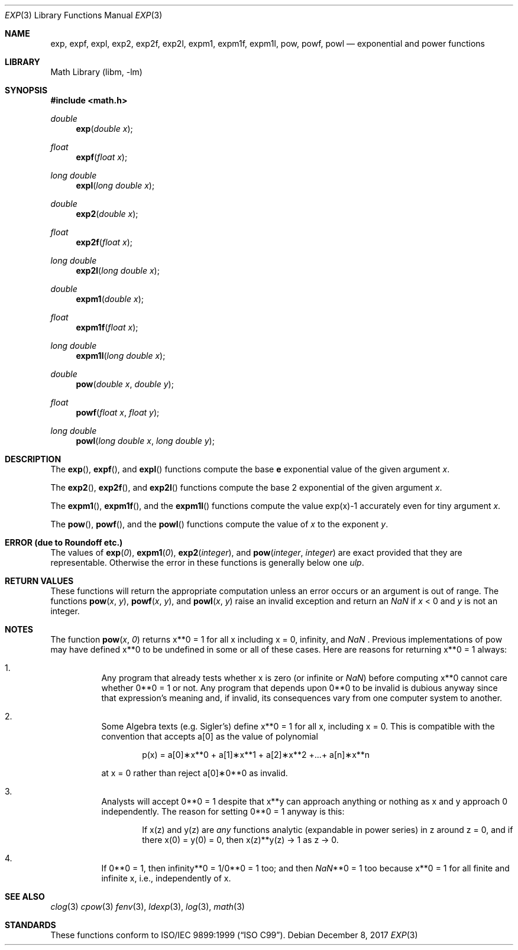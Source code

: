 .\" Copyright (c) 1985, 1991 Regents of the University of California.
.\" All rights reserved.
.\"
.\" Redistribution and use in source and binary forms, with or without
.\" modification, are permitted provided that the following conditions
.\" are met:
.\" 1. Redistributions of source code must retain the above copyright
.\"    notice, this list of conditions and the following disclaimer.
.\" 2. Redistributions in binary form must reproduce the above copyright
.\"    notice, this list of conditions and the following disclaimer in the
.\"    documentation and/or other materials provided with the distribution.
.\" 3. Neither the name of the University nor the names of its contributors
.\"    may be used to endorse or promote products derived from this software
.\"    without specific prior written permission.
.\"
.\" THIS SOFTWARE IS PROVIDED BY THE REGENTS AND CONTRIBUTORS ``AS IS'' AND
.\" ANY EXPRESS OR IMPLIED WARRANTIES, INCLUDING, BUT NOT LIMITED TO, THE
.\" IMPLIED WARRANTIES OF MERCHANTABILITY AND FITNESS FOR A PARTICULAR PURPOSE
.\" ARE DISCLAIMED.  IN NO EVENT SHALL THE REGENTS OR CONTRIBUTORS BE LIABLE
.\" FOR ANY DIRECT, INDIRECT, INCIDENTAL, SPECIAL, EXEMPLARY, OR CONSEQUENTIAL
.\" DAMAGES (INCLUDING, BUT NOT LIMITED TO, PROCUREMENT OF SUBSTITUTE GOODS
.\" OR SERVICES; LOSS OF USE, DATA, OR PROFITS; OR BUSINESS INTERRUPTION)
.\" HOWEVER CAUSED AND ON ANY THEORY OF LIABILITY, WHETHER IN CONTRACT, STRICT
.\" LIABILITY, OR TORT (INCLUDING NEGLIGENCE OR OTHERWISE) ARISING IN ANY WAY
.\" OUT OF THE USE OF THIS SOFTWARE, EVEN IF ADVISED OF THE POSSIBILITY OF
.\" SUCH DAMAGE.
.\"
.\"     from: @(#)exp.3	6.12 (Berkeley) 7/31/91
.\" $FreeBSD: stable/12/lib/msun/man/exp.3 336563 2018-07-20 18:27:30Z dim $
.\"
.Dd December 8, 2017
.Dt EXP 3
.Os
.Sh NAME
.Nm exp ,
.Nm expf ,
.Nm expl ,
.\" The sorting error is intentional.  exp, expf, and expl should be adjacent.
.Nm exp2 ,
.Nm exp2f ,
.Nm exp2l ,
.Nm expm1 ,
.Nm expm1f ,
.Nm expm1l ,
.Nm pow ,
.Nm powf ,
.Nm powl
.Nd exponential and power functions
.Sh LIBRARY
.Lb libm
.Sh SYNOPSIS
.In math.h
.Ft double
.Fn exp "double x"
.Ft float
.Fn expf "float x"
.Ft long double
.Fn expl "long double x"
.Ft double
.Fn exp2 "double x"
.Ft float
.Fn exp2f "float x"
.Ft long double
.Fn exp2l "long double x"
.Ft double
.Fn expm1 "double x"
.Ft float
.Fn expm1f "float x"
.Ft long double
.Fn expm1l "long double x"
.Ft double
.Fn pow "double x" "double y"
.Ft float
.Fn powf "float x" "float y"
.Ft long double
.Fn powl "long double x" "long double y"
.Sh DESCRIPTION
The
.Fn exp ,
.Fn expf ,
and
.Fn expl
functions compute the base
.Ms e
exponential value of the given argument
.Fa x .
.Pp
The
.Fn exp2 ,
.Fn exp2f ,
and
.Fn exp2l
functions compute the base 2 exponential of the given argument
.Fa x .
.Pp
The
.Fn expm1 ,
.Fn expm1f ,
and the
.Fn expm1l
functions compute the value exp(x)\-1 accurately even for tiny argument
.Fa x .
.Pp
The
.Fn pow ,
.Fn powf ,
and the
.Fn powl
functions compute the value
of
.Ar x
to the exponent
.Ar y .
.Sh ERROR (due to Roundoff etc.)
The values of
.Fn exp 0 ,
.Fn expm1 0 ,
.Fn exp2 integer ,
and
.Fn pow integer integer
are exact provided that they are representable.
.\" XXX Is this really true for pow()?
Otherwise the error in these functions is generally below one
.Em ulp .
.Sh RETURN VALUES
These functions will return the appropriate computation unless an error
occurs or an argument is out of range.
The functions
.Fn pow x y ,
.Fn powf x y ,
and
.Fn powl x y
raise an invalid exception and return an \*(Na if
.Fa x
< 0 and
.Fa y
is not an integer.
.Sh NOTES
The function
.Fn pow x 0
returns x**0 = 1 for all x including x = 0, \*(If, and \*(Na .
Previous implementations of pow may
have defined x**0 to be undefined in some or all of these
cases.
Here are reasons for returning x**0 = 1 always:
.Bl -enum -width indent
.It
Any program that already tests whether x is zero (or
infinite or \*(Na) before computing x**0 cannot care
whether 0**0 = 1 or not.
Any program that depends
upon 0**0 to be invalid is dubious anyway since that
expression's meaning and, if invalid, its consequences
vary from one computer system to another.
.It
Some Algebra texts (e.g.\& Sigler's) define x**0 = 1 for
all x, including x = 0.
This is compatible with the convention that accepts a[0]
as the value of polynomial
.Bd -literal -offset indent
p(x) = a[0]\(**x**0 + a[1]\(**x**1 + a[2]\(**x**2 +...+ a[n]\(**x**n
.Ed
.Pp
at x = 0 rather than reject a[0]\(**0**0 as invalid.
.It
Analysts will accept 0**0 = 1 despite that x**y can
approach anything or nothing as x and y approach 0
independently.
The reason for setting 0**0 = 1 anyway is this:
.Bd -ragged -offset indent
If x(z) and y(z) are
.Em any
functions analytic (expandable
in power series) in z around z = 0, and if there
x(0) = y(0) = 0, then x(z)**y(z) \(-> 1 as z \(-> 0.
.Ed
.It
If 0**0 = 1, then
\*(If**0 = 1/0**0 = 1 too; and
then \*(Na**0 = 1 too because x**0 = 1 for all finite
and infinite x, i.e., independently of x.
.El
.Sh SEE ALSO
.Xr clog 3
.Xr cpow 3
.Xr fenv 3 ,
.Xr ldexp 3 ,
.Xr log 3 ,
.Xr math 3
.Sh STANDARDS
These functions conform to
.St -isoC-99 .
